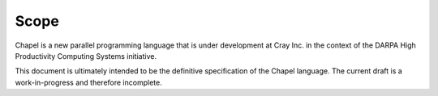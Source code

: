 .. _Chapter-Scope:

Scope
=====

Chapel is a new parallel programming language that is under development
at Cray Inc. in the context of the DARPA High Productivity Computing
Systems initiative.

This document is ultimately intended to be the definitive specification
of the Chapel language. The current draft is a work-in-progress and
therefore incomplete.
